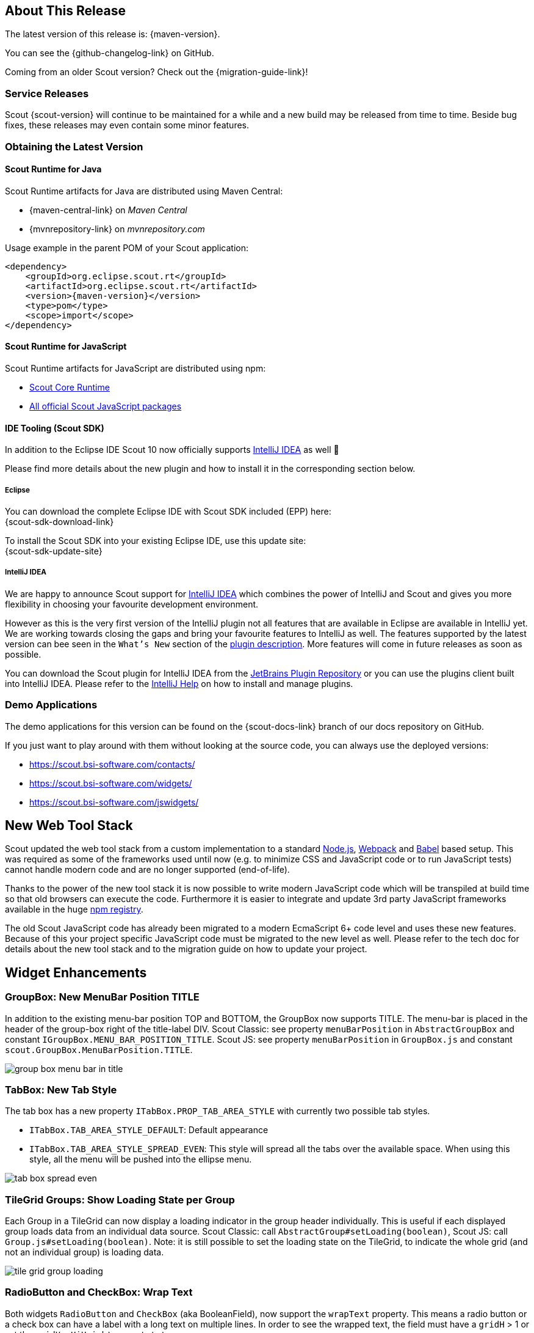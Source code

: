 ////
Howto:
- Write this document such that it helps people to discover new features and other important changes of this release.
- Chronological order is not necessary.
- Describe necessary migration steps in the MigrationGuide document.
- Use "WARNING: {NotReleasedWarning}" on its own line to mark parts about not yet released code (also add a "(since <version>)" suffix to the chapter title)
- Use "title case" in chapter titles (https://english.stackexchange.com/questions/14/)
////

== About This Release

The latest version of this release is: {maven-version}.

You can see the {github-changelog-link} on GitHub.

Coming from an older Scout version? Check out the {migration-guide-link}!

=== Service Releases

Scout {scout-version} will continue to be maintained for a while and a new build may be released from time to time.
Beside bug fixes, these releases may even contain some minor features.

//The following enhancements were made after the initial {scout-version} release.
//
//==== 10.0.1
//
// The initial release of this version was *10.0.0.xyz* (Maven: 10.0.0.xyz_Simrel_2019_06).
//
//WARNING: {NotReleasedWarning}
//
//(Section intentionally left blank for possible future release)
//
// * <<New Feature (since 10.0.0.xyz)>>
//
// ==== Upcoming -- No Planned Release Date
//
// The following changes were made after the latest official release build. No release date has been fixed yet.
//
// WARNING: {NotReleasedWarning}
//
// * <<New Feature (since 10.0.0.xyz)>>

=== Obtaining the Latest Version

==== Scout Runtime for Java
Scout Runtime artifacts for Java are distributed using Maven Central:

* {maven-central-link} on _Maven Central_
* {mvnrepository-link} on _mvnrepository.com_

Usage example in the parent POM of your Scout application:

[source,xml]
[subs="verbatim,attributes"]
----
<dependency>
    <groupId>org.eclipse.scout.rt</groupId>
    <artifactId>org.eclipse.scout.rt</artifactId>
    <version>{maven-version}</version>
    <type>pom</type>
    <scope>import</scope>
</dependency>
----


==== Scout Runtime for JavaScript

Scout Runtime artifacts for JavaScript are distributed using npm:

* https://www.npmjs.com/package/@eclipse-scout/core[Scout Core Runtime]
* https://www.npmjs.com/search?q=%40eclipse-scout[All official Scout JavaScript packages]


==== IDE Tooling (Scout SDK)
In addition to the Eclipse IDE Scout 10 now officially supports https://www.jetbrains.com/idea/[IntelliJ IDEA] as well 🚀

Please find more details about the new plugin and how to install it in the corresponding section below.

===== Eclipse

You can download the complete Eclipse IDE with Scout SDK included (EPP) here: +
{scout-sdk-download-link}

To install the Scout SDK into your existing Eclipse IDE, use this update site: +
{scout-sdk-update-site}


===== IntelliJ IDEA

We are happy to announce Scout support for https://www.jetbrains.com/idea/[IntelliJ IDEA] which combines the power of IntelliJ and Scout and gives you more flexibility in choosing your favourite development environment.

However as this is the very first version of the IntelliJ plugin not all features that are available in Eclipse are available in IntelliJ yet.
We are working towards closing the gaps and bring your favourite features to IntelliJ as well.
The features supported by the latest version can bee seen in the `What's New` section of the https://plugins.jetbrains.com/plugin/13393-eclipse-scout/[plugin description].
More features will come in future releases as soon as possible.

You can download the Scout plugin for IntelliJ IDEA from the https://plugins.jetbrains.com/plugin/13393-eclipse-scout/[JetBrains Plugin Repository] or you can use the plugins client built into IntelliJ IDEA.
Please refer to the https://www.jetbrains.com/help/idea/managing-plugins.html[IntelliJ Help] on how to install and manage plugins.



=== Demo Applications
The demo applications for this version can be found on the {scout-docs-link} branch of our docs repository on GitHub.

If you just want to play around with them without looking at the source code, you can always use the deployed versions:

* https://scout.bsi-software.com/contacts/
* https://scout.bsi-software.com/widgets/
* https://scout.bsi-software.com/jswidgets/

// ----------------------------------------------------------------------------

== New Web Tool Stack

Scout updated the web tool stack from a custom implementation to a standard https://nodejs.org/[Node.js], https://webpack.js.org/[Webpack] and https://babeljs.io/[Babel] based setup.
This was required as some of the frameworks used until now (e.g. to minimize CSS and JavaScript code or to run JavaScript tests) cannot handle modern code and are no longer supported (end-of-life).

Thanks to the power of the new tool stack it is now possible to write modern JavaScript code which will be transpiled at build time so that old browsers can execute the code.
Furthermore it is easier to integrate and update 3rd party JavaScript frameworks available in the huge https://www.npmjs.com/[npm registry].

The old Scout JavaScript code has already been migrated to a modern EcmaScript 6+ code level and uses these new features.
Because of this your project specific JavaScript code must be migrated to the new level as well. Please refer to the tech doc for details about the new tool stack and to the migration guide on how to update your project.


== Widget Enhancements

=== GroupBox: New MenuBar Position TITLE

In addition to the existing menu-bar position TOP and BOTTOM, the GroupBox now supports TITLE. The menu-bar is placed in the header of the group-box right of the title-label DIV. Scout Classic: see property `menuBarPosition` in `AbstractGroupBox` and constant `IGroupBox.MENU_BAR_POSITION_TITLE`. Scout JS: see property `menuBarPosition` in `GroupBox.js` and constant `scout.GroupBox.MenuBarPosition.TITLE`.

image::{rnimgsdir}/group_box_menu_bar_in_title.png[]

=== TabBox: New Tab Style
The tab box has a new property `ITabBox.PROP_TAB_AREA_STYLE` with currently two possible tab styles.

* `ITabBox.TAB_AREA_STYLE_DEFAULT`: Default appearance
* `ITabBox.TAB_AREA_STYLE_SPREAD_EVEN`: This style will spread all the tabs over the available space. When using this style, all the menu will be pushed into the ellipse menu.

image::{rnimgsdir}/tab_box_spread_even.png[]

=== TileGrid Groups: Show Loading State per Group

Each Group in a TileGrid can now display a loading indicator in the group header individually. This is useful if each displayed
group loads data from an individual data source. Scout Classic: call `AbstractGroup#setLoading(boolean)`, Scout JS: call `Group.js#setLoading(boolean)`. Note: it is still possible to set the loading state on the TileGrid, to indicate the whole grid (and not an individual group) is loading data.

ifeval::["{filetype}" == "html"]
image::{rnimgsdir}/tile_grid_group_loading.gif[]
endif::[]

ifeval::["{filetype}" == "pdf"]
image::{rnimgsdir}/tile_grid_group_loading.png[]
endif::[]

=== RadioButton and CheckBox: Wrap Text

Both widgets `RadioButton` and `CheckBox` (aka BooleanField), now support the `wrapText` property. This means a radio button or a check box can have a label with a long text on multiple lines. In order to see the wrapped text, the field must have a `gridH` > 1 or set the `gridUseUiHeight` property to true.

image::{rnimgsdir}/check_box_text_wrap.png[]

=== FormField: Support for HTML Labels

The `FormField` has a new property `labelHtmlEnabled`. When set to true, the label is rendered as HTML instead of plain text. Since the label is also used to render buttons, check-boxes and radio-buttons these widgets are now HTML capable too.

=== Button: Support for HTML and Binary Resources

Since `Button` is a FormField too, you can now use HTML in the label-part of the button. You can even reference binary resources in your HTML. Simply call the method `AbstractButton#setAttachments(Collection<? extends BinaryResource>)` and define a reference, say an image URL, in your label HTML:

[source,html]
----
<img src="binaryResource:business-card.jpg" />
----

image::{rnimgsdir}/button_html_enabled.png[]

=== LabelField: Support for App Links

The `LabelField` now supports app links. In order to use app links in a label field, the property `htmlEnabled` must be set to true. This property affects the value-part of the LabelField, whereas `labelHtmlEnabled` inherited from FormField affects the label-part.

=== ImageField: Support for File Upload

The `ImageField` has a new property `uploadEnabled`. When set to true, the field opens the native file chooser and performs a file upload.

=== Mode Selector: Alternative Display Style

The mode selector now has a different appearance for the two field styles `IFormField.FIELD_STYLE_CLASSIC` and `IFormField.FIELD_STYLE_ALTERNATIVE`.

image::{rnimgsdir}/mode_selector_field_style.png[]

=== Popup: New Properties Closable, Movable, Resizable
The new properties allow a user to close, move or resize a popup using the typical controls he already knows by other widgets like a `Dialog`.
The properties are available on the `WidgetPopup` and can even be turned on or off while the popup is open.

image::{rnimgsdir}/popup_properties.png[]

=== Enabled & InheritAccessibility

The `enabled` property already existing for FormFields, Actions and other Scout elements has been moved to the top level Widget class.
Therefore all widgets can now be disabled as it already was in Scout JS.
Additionally Scout Classic widgets also support dynamic enabled/disabled dimensions on all widgets now as it already existed for FormFields.

The `inheritAccessibility` property that already existed for Actions (e.g. Menus) can now be used on all widgets.
This is especially interesting for FormFields for which it was necessary to do that using multiple setEnabled() calls until now.

=== Consistent Parent

Lots of Scout widgets like `Actions`, `FormFields`, `Tiles` or `Tables` can have a parent element.
Until now there have been several methods to access parent elements (e.g. `IActionNode#getParent()`, `ITile#getContainer()`, `IFormField#getParentField()`, etc.) and it was only available on the specific element (e.g. on an Action).

Now there is one `getParent()` method for all widgets. Furthermore visit methods have been added to traverse up the parent hierarchy.

=== PropertyChange Shortcut (JS)

It is now possible to listen for specific property changes rather than listening to all property change events and then checking for the right property manually.
This can be done using the new notation `propertyChange:propertyName`, see the example below.

[source,javascript]
.Listen for specific property changes
----
field.on('propertyChange:value', function(event) {
  // This listener is only executed when the 'value' property changes
  console.log('Property ' + event.propertyName + ' changed from ' + event.oldValue + ' to ' + event.newValue);
});
field.setValue('New Value.');
----
